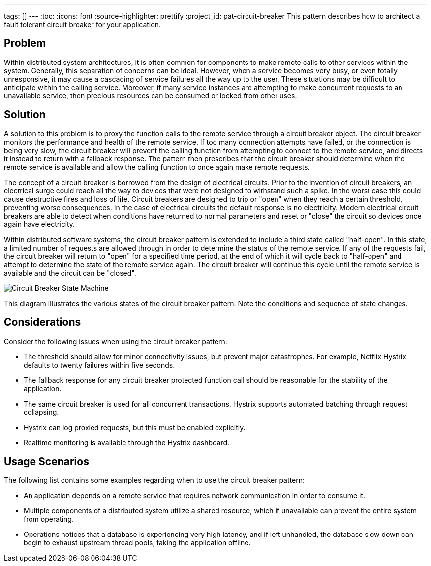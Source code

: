 ---
tags: []
---
:toc:
:icons: font
:source-highlighter: prettify
:project_id: pat-circuit-breaker
This pattern describes how to architect a fault tolerant circuit breaker for your application.

== Problem

Within distributed system architectures, it is often common for components to make remote calls to other services within the system. Generally, this separation of concerns can be ideal. However, when a service becomes very busy, or even totally unresponsive, it may cause a cascading of service failures all the way up to the user. These situations may be difficult to anticipate within the calling service. Moreover, if many service instances are attempting to make concurrent requests to an unavailable service, then precious resources can be consumed or locked from other uses.

== Solution

A solution to this problem is to proxy the function calls to the remote service through a circuit breaker object. The circuit breaker monitors the performance and health of the remote service. If too many connection attempts have failed, or the connection is being very slow, the circuit breaker will prevent the calling function from attempting to connect to the remote service, and directs it instead to return with a fallback response. The pattern then prescribes that the circuit breaker should determine when the remote service is available and allow the calling function to once again make remote requests.

The concept of a circuit breaker is borrowed from the design of electrical circuits. Prior to the invention of circuit breakers, an electrical surge could reach all the way to devices that were not designed to withstand such a spike. In the worst case this could cause destructive fires and loss of life. Circuit breakers are designed to trip or "open" when they reach a certain threshold, preventing worse consequences. In the case of electrical circuits the default response is no electricity. Modern electrical circuit breakers are able to detect when conditions have returned to normal parameters and reset or "close" the circuit so devices once again have electricity.

Within distributed software systems, the circuit breaker pattern is extended to include a third state called "half-open". In this state, a limited number of requests are allowed through in order to determine the status of the remote service. If any of the requests fail, the circuit breaker will return to "open" for a specified time period, at the end of which it will cycle back to "half-open" and attempt to determine the state of the remote service again. The circuit breaker will continue this cycle until the remote service is available and the circuit can be "closed".

image::images/diagram.png[Circuit Breaker State Machine]

This diagram illustrates the various states of the circuit breaker pattern. Note the conditions and sequence of state changes.

== Considerations

Consider the following issues when using the circuit breaker pattern:

* The threshold should allow for minor connectivity issues, but prevent major catastrophes. For example, Netflix Hystrix defaults to twenty failures within five seconds.
* The fallback response for any circuit breaker protected function call should be reasonable for the stability of the application.
* The same circuit breaker is used for all concurrent transactions. Hystrix supports automated batching through request collapsing.
* Hystrix can log proxied requests, but this must be enabled explicitly.
* Realtime monitoring is available through the Hystrix dashboard.

== Usage Scenarios

The following list contains some examples regarding when to use the circuit breaker pattern:

* An application depends on a remote service that requires network communication in order to consume it.
* Multiple components of a distributed system utilize a shared resource, which if unavailable can prevent the entire system from operating.
* Operations notices that a database is experiencing very high latency, and if left unhandled, the database slow down can begin to exhaust upstream thread pools, taking the application offline.
